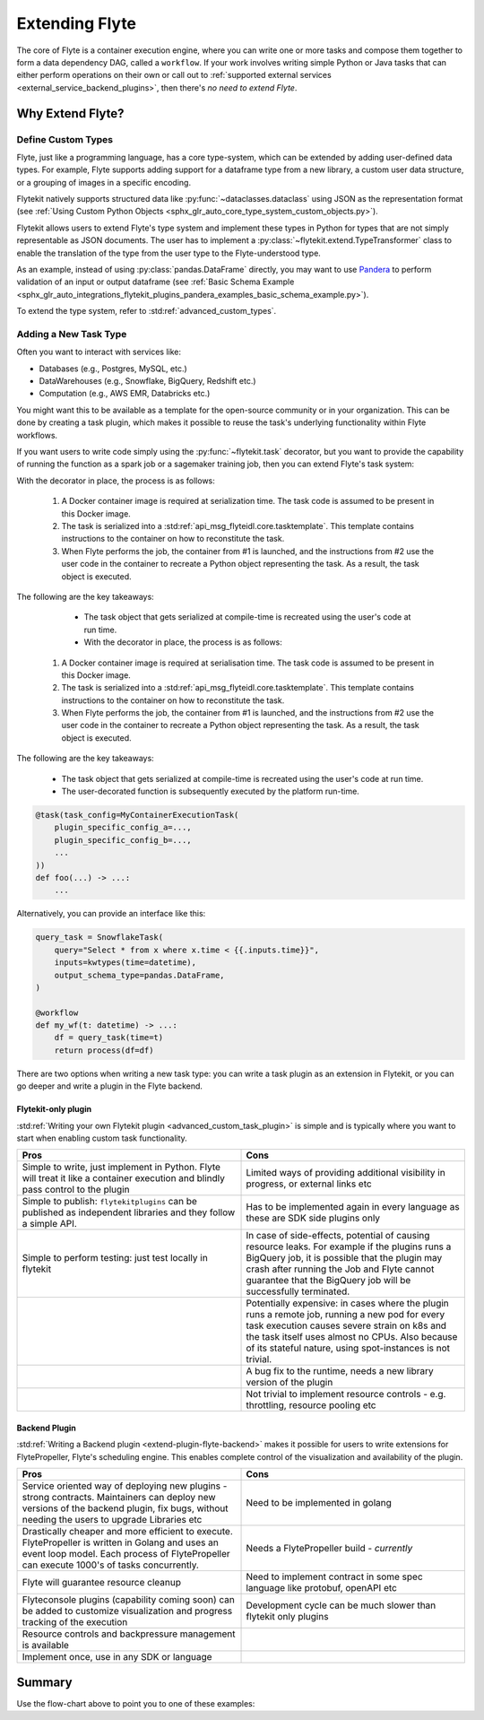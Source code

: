 .. _plugins_extend:

###############
Extending Flyte
###############

The core of Flyte is a container execution engine, where you can write one or more tasks and compose them together to
form a data dependency DAG, called a ``workflow``. If your work involves writing simple Python or Java tasks that can
either perform operations on their own or call out to :ref:`supported external services <external_service_backend_plugins>`,
then there's *no need to extend Flyte*.

=================
Why Extend Flyte?
=================

Define Custom Types
===================

Flyte, just like a programming language, has a core type-system, which can be extended by adding user-defined data types.
For example, Flyte supports adding support for a dataframe type from a new library, a custom user data structure, or a
grouping of images in a specific encoding.

Flytekit natively supports structured data like :py:func:`~dataclasses.dataclass` using JSON as the
representation format (see :ref:`Using Custom Python Objects <sphx_glr_auto_core_type_system_custom_objects.py>`).

Flytekit allows users to extend Flyte's type system and implement these types in Python for types that are not simply representable as JSON documents. The user has to implement a :py:class:`~flytekit.extend.TypeTransformer`
class to enable the translation of the type from the user type to the Flyte-understood type.

As an example, instead of using :py:class:`pandas.DataFrame` directly, you may want to use
`Pandera <https://pandera.readthedocs.io/en/stable/>`__ to perform validation of an input or output dataframe
(see :ref:`Basic Schema Example <sphx_glr_auto_integrations_flytekit_plugins_pandera_examples_basic_schema_example.py>`).

To extend the type system, refer to :std:ref:`advanced_custom_types`.


Adding a New Task Type
======================

Often you want to interact with services like:

- Databases (e.g., Postgres, MySQL, etc.)
- DataWarehouses (e.g., Snowflake, BigQuery, Redshift etc.)
- Computation (e.g., AWS EMR, Databricks etc.)

You might want this to be available as a template for the open-source community or in your organization. This
can be done by creating a task plugin, which makes it possible to reuse the task's underlying functionality within Flyte
workflows.

If you want users to write code simply using the :py:func:`~flytekit.task` decorator, but you want to provide the
capability of running the function as a spark job or a sagemaker training job, then you can extend Flyte's task system:

With the decorator in place, the process is as follows:

  1. A Docker container image is required at serialization time. The task code is assumed to be present in this Docker image.
  2. The task is serialized into a :std:ref:`api_msg_flyteidl.core.tasktemplate`. This template contains instructions to the container on how to reconstitute the task.
  3. When Flyte performs the job, the container from #1 is launched, and the instructions from #2 use the user code in the container to recreate a Python object representing the task. As a result, the task object is executed.

The following are the key takeaways:

	- The task object that gets serialized at compile-time is recreated using the user's code at run time.
	- With the decorator in place, the process is as follows:

  1. A Docker container image is required at serialisation time. The task code is assumed to be present in this Docker image.
  2. The task is serialized into a :std:ref:`api_msg_flyteidl.core.tasktemplate`. This template contains instructions to the container on how to reconstitute the task.
  3. When Flyte performs the job, the container from #1 is launched, and the instructions from #2 use the user code in the container to recreate a Python object representing the task. As a result, the task object is executed.

The following are the key takeaways:

	- The task object that gets serialized at compile-time is recreated using the user's code at run time.
	- The user-decorated function is subsequently executed by the platform run-time.

.. code-block:: python

    @task(task_config=MyContainerExecutionTask(
        plugin_specific_config_a=...,
        plugin_specific_config_b=...,
        ...
    ))
    def foo(...) -> ...:
        ...

Alternatively, you can provide an interface like this:

.. code-block:: python

    query_task = SnowflakeTask(
        query="Select * from x where x.time < {{.inputs.time}}",
        inputs=kwtypes(time=datetime),
        output_schema_type=pandas.DataFrame,
    )

    @workflow
    def my_wf(t: datetime) -> ...:
        df = query_task(time=t)
        return process(df=df)

There are two options when writing a new task type: you can write a task plugin as an extension in Flytekit, or you
can go deeper and write a plugin in the Flyte backend.

Flytekit-only plugin
--------------------

:std:ref:`Writing your own Flytekit plugin <advanced_custom_task_plugin>` is simple and is typically where you want to
start when enabling custom task functionality.

.. list-table::
   :widths: 50 50
   :header-rows: 1

   * - Pros
     - Cons
   * - Simple to write, just implement in Python. Flyte will treat it like a container execution and blindly pass
       control to the plugin
     - Limited ways of providing additional visibility in progress, or external links etc
   * - Simple to publish: ``flytekitplugins`` can be published as independent libraries and they follow a simple API.
     - Has to be implemented again in every language as these are SDK side plugins only
   * - Simple to perform testing: just test locally in flytekit
     - In case of side-effects, potential of causing resource leaks. For example if the plugins runs a BigQuery job,
       it is possible that the plugin may crash after running the Job and Flyte cannot guarantee that the BigQuery job
       will be successfully terminated.
   * -
     - Potentially expensive: in cases where the plugin runs a remote job, running a new pod for every task execution
       causes severe strain on k8s and the task itself uses almost no CPUs. Also because of its stateful nature,
       using spot-instances is not trivial.
   * - 
     - A bug fix to the runtime, needs a new library version of the plugin
   * - 
     - Not trivial to implement resource controls - e.g. throttling, resource pooling etc

Backend Plugin
--------------

:std:ref:`Writing a Backend plugin <extend-plugin-flyte-backend>` makes it possible for users to write extensions for
FlytePropeller, Flyte's scheduling engine. This enables complete control of the visualization and availability
of the plugin.

.. list-table::
   :widths: 50 50
   :header-rows: 1

   * - Pros
     - Cons
   * - Service oriented way of deploying new plugins - strong contracts. Maintainers can deploy new versions of the backend plugin, fix bugs, without needing the users to upgrade Libraries etc
     - Need to be implemented in golang
   * - Drastically cheaper and more efficient to execute. FlytePropeller is written in Golang and uses an event loop model. Each process of FlytePropeller can execute 1000's of tasks concurrently. 
     - Needs a FlytePropeller build - *currently*
   * - Flyte will guarantee resource cleanup
     - Need to implement contract in some spec language like protobuf, openAPI etc
   * - Flyteconsole plugins (capability coming soon) can be added to customize visualization and progress tracking of the execution
     - Development cycle can be much slower than flytekit only plugins
   * - Resource controls and backpressure management is available
     -
   * - Implement once, use in any SDK or language
     -

=======
Summary
=======

.. mermaid::

    flowchart LR
        U{Use Case}
        F([Python Flytekit Plugin])
        B([Golang<br>Backend Plugin])

        subgraph WFTP[Writing Flytekit Task Plugins]
        UCP([User Container Plugin])
        PCP([Pre-built Container Plugin])
        end

        subgraph WBE[Writing Backend Extensions]
        K8S([K8s Plugin])
        WP([WebAPI Plugin])
        CP([Complex Plugin])
        end

        subgraph WCFT[Writing Custom Flyte Types]
        T([Flytekit<br>Type Transformer])
        end

        U -- Light-weight<br>Extensions --> F
        U -- Performant<br>Multi-language<br>Extensions --> B
        U -- Specialized<br>Domain-specific Types --> T
        F -- Require<br>user-defined<br>container --> UCP
        F -- Provide<br>prebuilt<br>container --> PCP
        B --> K8S
        B --> WP
        B --> CP

        style WCFT fill:#eee,stroke:#aaa
        style WFTP fill:#eee,stroke:#aaa
        style WBE fill:#eee,stroke:#aaa
        style U fill:#fff2b2,stroke:#333
        style B fill:#EAD1DC,stroke:#333
        style K8S fill:#EAD1DC,stroke:#333
        style WP fill:#EAD1DC,stroke:#333
        style CP fill:#EAD1DC,stroke:#333

Use the flow-chart above to point you to one of these examples:
